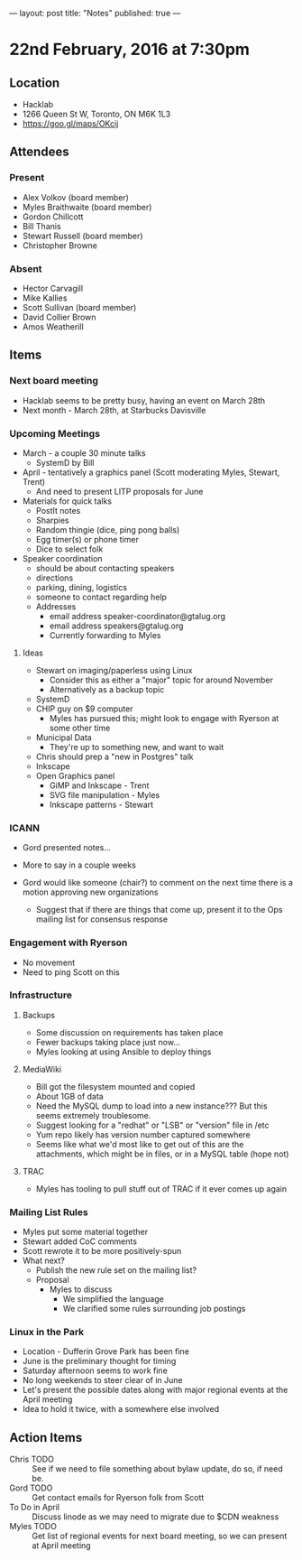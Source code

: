 ---
layout: post
title: "Notes"
published: true
---

* 22nd February, 2016 at 7:30pm

** Location
  - Hacklab
  - 1266 Queen St W, Toronto, ON M6K 1L3
  - <https://goo.gl/maps/OKcij>


** Attendees

*** Present

- Alex Volkov (board member)
- Myles Braithwaite  (board member)
- Gordon Chillcott
- Bill Thanis
- Stewart Russell (board member)
- Christopher Browne

*** Absent

- Hector Carvagill
- Mike Kallies
- Scott Sullivan (board member)
- David Collier Brown
- Amos Weatherill

** Items

*** Next board meeting

 - Hacklab seems to be pretty busy, having an event on March 28th
 - Next month - March 28th, at Starbucks Davisville
  
*** Upcoming Meetings
 - March - a couple 30 minute talks
   - SystemD by Bill
 - April - tentatively a graphics panel (Scott moderating Myles, Stewart, Trent)
   - And need to present LITP proposals for June
 - Materials for quick talks
   - PostIt notes
   - Sharpies
   - Random thingie (dice, ping pong balls)
   - Egg timer(s) or phone timer
   - Dice to select folk
 - Speaker coordination
   - should be about contacting speakers
   - directions
   - parking, dining, logistics
   - someone to contact regarding help
   - Addresses
     - email address speaker-coordinator@gtalug.org
     - email address speakers@gtalug.org
     - Currently forwarding to Myles

**** Ideas
 - Stewart on imaging/paperless using Linux
   - Consider this as either a "major" topic for around November
   - Alternatively as a backup topic
 - SystemD
 - CHIP guy on $9 computer
   - Myles has pursued this; might look to engage with Ryerson at some other time
 - Municipal Data
   - They're up to something new, and want to wait
 - Chris should prep a "new in Postgres" talk
 - Inkscape
 - Open Graphics panel
   - GiMP and Inkscape - Trent
   - SVG file manipulation - Myles
   - Inkscape patterns - Stewart

*** ICANN

  - Gord presented notes...

  - More to say in a couple weeks

  - Gord would like someone (chair?) to comment on the next time there is a motion approving new organizations
    - Suggest that if there are things that come up, present it to the Ops mailing list for consensus response

*** Engagement with Ryerson
  - No movement
  - Need to ping Scott on this

*** Infrastructure
**** Backups
 - Some discussion on requirements has taken place
 - Fewer backups taking place just now...
 - Myles looking at using Ansible to deploy things
**** MediaWiki
  - Bill got the filesystem mounted and copied
  - About 1GB of data
  - Need the MySQL dump to load into a new instance???  But this seems extremely troublesome.
  - Suggest looking for a "redhat" or "LSB" or "version" file in /etc
  - Yum repo likely has version number captured somewhere
  - Seems like what we'd most like to get out of this are the attachments, which might be in files, or in a MySQL table (hope not)

**** TRAC
  - Myles has tooling to pull stuff out of TRAC if it ever comes up again
*** Mailing List Rules
  - Myles put some material together
  - Stewart added CoC comments
  - Scott rewrote it to be more positively-spun
  - What next?
    - Publish the new rule set on the mailing list?
    - Proposal
      - Myles to discuss
        - We simplified the language
        - We clarified some rules surrounding job postings
*** Linux in the Park
  - Location - Dufferin Grove Park has been fine
  - June is the preliminary thought for timing
  - Saturday afternoon seems to work fine
  - No long weekends to steer clear of in June
  - Let's present the possible dates along with major regional events at the April meeting
  - Idea to hold it twice, with a somewhere else involved
** Action Items
  - Chris TODO :: See if we need to file something about bylaw update, do so, if need be.
  - Gord TODO :: Get contact emails for Ryerson folk from Scott
  - To Do in April :: Discuss linode as we may need to migrate due to $CDN weakness
  - Myles TODO :: Get list of regional events for next board meeting, so we can present at April meeting
